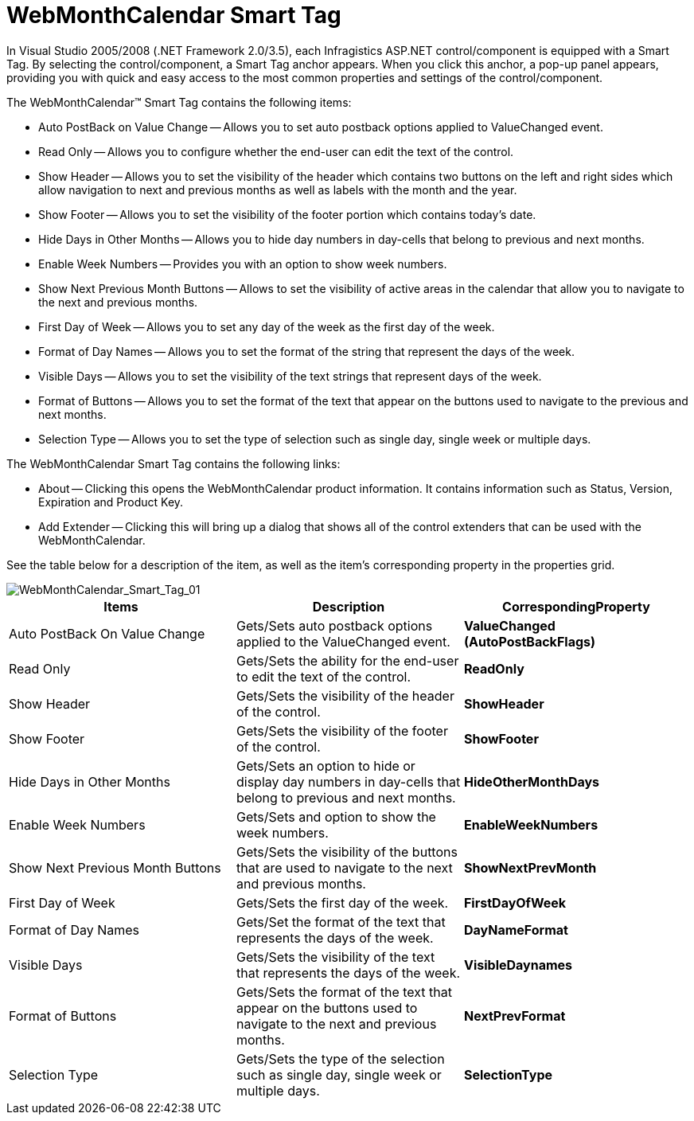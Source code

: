 ﻿////

|metadata|
{
    "name": "webmonthcalendar-webmonthcalendar-smart-tag",
    "controlName": ["WebMonthCalendar"],
    "tags": ["Design Environment"],
    "guid": "{F57D3A37-5D0A-4A79-B6D0-2AEFFFEAA226}",  
    "buildFlags": [],
    "createdOn": "0001-01-01T00:00:00Z"
}
|metadata|
////

= WebMonthCalendar Smart Tag

In Visual Studio 2005/2008 (.NET Framework 2.0/3.5), each Infragistics ASP.NET control/component is equipped with a Smart Tag. By selecting the control/component, a Smart Tag anchor appears. When you click this anchor, a pop-up panel appears, providing you with quick and easy access to the most common properties and settings of the control/component.

The WebMonthCalendar™ Smart Tag contains the following items:

* Auto PostBack on Value Change -- Allows you to set auto postback options applied to ValueChanged event.
* Read Only -- Allows you to configure whether the end-user can edit the text of the control.
* Show Header -- Allows you to set the visibility of the header which contains two buttons on the left and right sides which allow navigation to next and previous months as well as labels with the month and the year.
* Show Footer -- Allows you to set the visibility of the footer portion which contains today’s date.
* Hide Days in Other Months -- Allows you to hide day numbers in day-cells that belong to previous and next months.
* Enable Week Numbers -- Provides you with an option to show week numbers.
* Show Next Previous Month Buttons -- Allows to set the visibility of active areas in the calendar that allow you to navigate to the next and previous months.
* First Day of Week -- Allows you to set any day of the week as the first day of the week.
* Format of Day Names -- Allows you to set the format of the string that represent the days of the week.
* Visible Days -- Allows you to set the visibility of the text strings that represent days of the week.
* Format of Buttons -- Allows you to set the format of the text that appear on the buttons used to navigate to the previous and next months.
* Selection Type -- Allows you to set the type of selection such as single day, single week or multiple days.

The WebMonthCalendar Smart Tag contains the following links:

* About -- Clicking this opens the WebMonthCalendar product information. It contains information such as Status, Version, Expiration and Product Key.
* Add Extender -- Clicking this will bring up a dialog that shows all of the control extenders that can be used with the WebMonthCalendar.

See the table below for a description of the item, as well as the item's corresponding property in the properties grid.

image::images/WebMonthCalendar_WebMonthCalendar_Smart_Tag_01.png[WebMonthCalendar_Smart_Tag_01]

[options="header", cols="a,a,a"]
|====
|Items|Description|CorrespondingProperty

|Auto PostBack On Value Change
|Gets/Sets auto postback options applied to the ValueChanged event.
|*ValueChanged (AutoPostBackFlags)*

|Read Only
|Gets/Sets the ability for the end-user to edit the text of the control.
|*ReadOnly*

|Show Header
|Gets/Sets the visibility of the header of the control.
|*ShowHeader*

|Show Footer
|Gets/Sets the visibility of the footer of the control.
|*ShowFooter*

|Hide Days in Other Months
|Gets/Sets an option to hide or display day numbers in day-cells that belong to previous and next months.
|*HideOtherMonthDays*

|Enable Week Numbers
|Gets/Sets and option to show the week numbers.
|*EnableWeekNumbers*

|Show Next Previous Month Buttons
|Gets/Sets the visibility of the buttons that are used to navigate to the next and previous months.
|*ShowNextPrevMonth*

|First Day of Week
|Gets/Sets the first day of the week.
|*FirstDayOfWeek*

|Format of Day Names
|Gets/Set the format of the text that represents the days of the week.
|*DayNameFormat*

|Visible Days
|Gets/Sets the visibility of the text that represents the days of the week.
|*VisibleDaynames*

|Format of Buttons
|Gets/Sets the format of the text that appear on the buttons used to navigate to the next and previous months.
|*NextPrevFormat*

|Selection Type
|Gets/Sets the type of the selection such as single day, single week or multiple days.
|*SelectionType*

|====